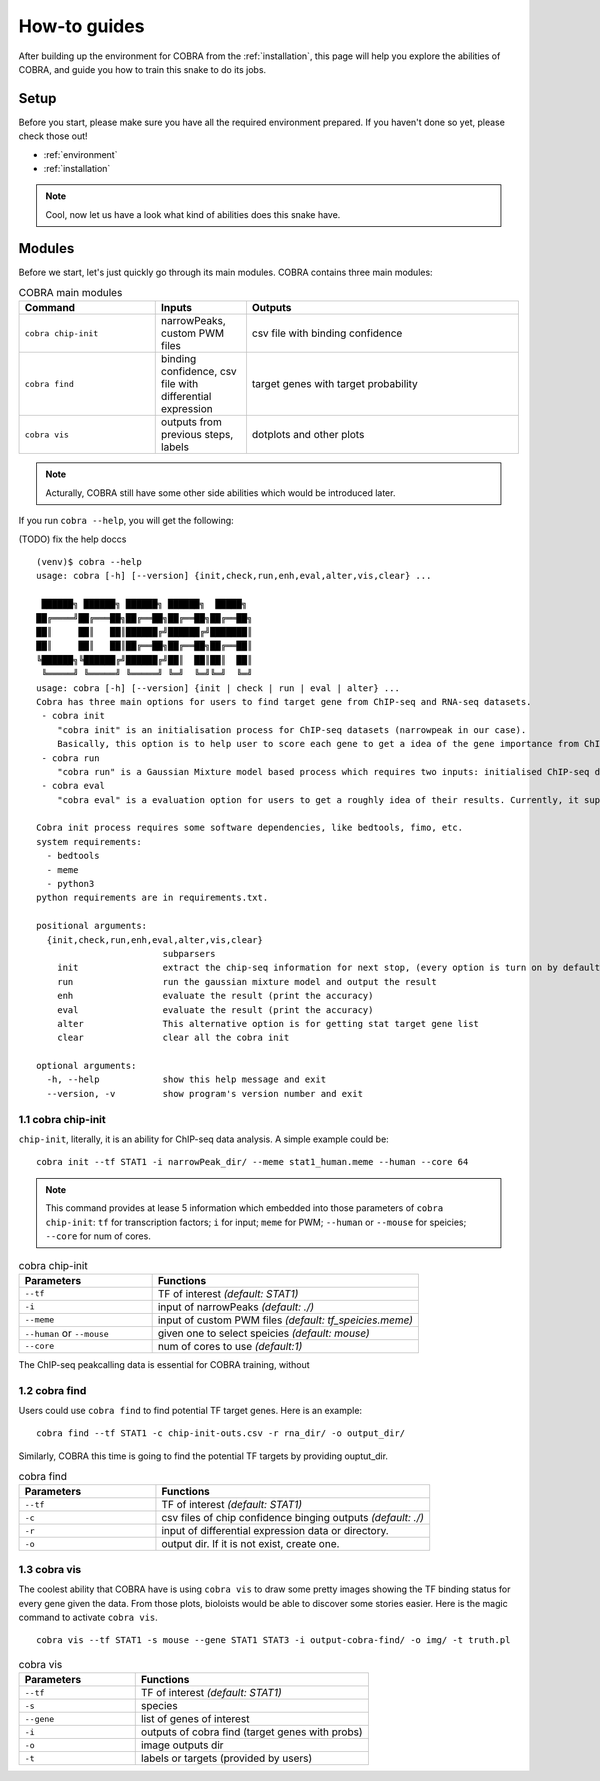.. _how-to:

================
How-to guides
================

After building up the environment for COBRA from the :ref:`installation`, this page will help you explore the abilities of COBRA, and guide you how to train this snake to do its jobs.

Setup
~~~~~~~~~~~~~~
.. TODO setup document

Before you start, please make sure you have all the required environment prepared. If you haven't done so yet, please check those out!

- :ref:`environment`
- :ref:`installation`

.. note:: Cool, now let us have a look what kind of abilities does this snake have.

Modules
~~~~~~~~~~~~~~
Before we start, let's just quickly go through its main modules. COBRA contains three main modules:


.. list-table:: COBRA main modules
    :widths: 15 10 30
    :header-rows: 1

    * - Command
      - Inputs
      - Outputs
    * - ``cobra chip-init``
      - narrowPeaks, custom PWM files
      - csv file with binding confidence
    * - ``cobra find``
      - binding confidence, csv file with differential expression
      - target genes with target probability
    * - ``cobra vis``
      - outputs from previous steps, labels
      - dotplots and other plots


.. note:: Acturally, COBRA still have some other side abilities which would be introduced later.

If you run ``cobra --help``, you will get the following:

(TODO) fix the help doccs

.. highlight:: sh

::

  (venv)$ cobra --help
  usage: cobra [-h] [--version] {init,check,run,enh,eval,alter,vis,clear} ...
  
   ██████╗ ██████╗ ██████╗ ██████╗  █████╗
  ██╔════╝██╔═══██╗██╔══██╗██╔══██╗██╔══██╗
  ██║     ██║   ██║██████╔╝██████╔╝███████║
  ██║     ██║   ██║██╔══██╗██╔══██╗██╔══██║
  ╚██████╗╚██████╔╝██████╔╝██║  ██║██║  ██║
   ╚═════╝ ╚═════╝ ╚═════╝ ╚═╝  ╚═╝╚═╝  ╚═╝
  usage: cobra [-h] [--version] {init | check | run | eval | alter} ...
  Cobra has three main options for users to find target gene from ChIP-seq and RNA-seq datasets.
   - cobra init
      "cobra init" is an initialisation process for ChIP-seq datasets (narrowpeak in our case).
      Basically, this option is to help user to score each gene to get a idea of the gene importance from ChIP-seq datasets.
   - cobra run
      "cobra run" is a Gaussian Mixture model based process which requires two inputs: initialised ChIP-seq data and RNA-seq data (differential expression).
   - cobra eval
      "cobra eval" is a evaluation option for users to get a roughly idea of their results. Currently, it supports STAT target gene only.
  
  Cobra init process requires some software dependencies, like bedtools, fimo, etc.
  system requirements:
    - bedtools
    - meme
    - python3
  python requirements are in requirements.txt.
  
  positional arguments:
    {init,check,run,enh,eval,alter,vis,clear}
                          subparsers
      init                extract the chip-seq information for next stop, (every option is turn on by default, default species: mouse)
      run                 run the gaussian mixture model and output the result
      enh                 evaluate the result (print the accuracy)
      eval                evaluate the result (print the accuracy)
      alter               This alternative option is for getting stat target gene list
      clear               clear all the cobra init
  
  optional arguments:
    -h, --help            show this help message and exit
    --version, -v         show program's version number and exit


1.1 cobra chip-init
-----------------------

``chip-init``, literally, it is an ability for ChIP-seq data analysis. A simple example could be:

.. highlight:: sh

::

   cobra init --tf STAT1 -i narrowPeak_dir/ --meme stat1_human.meme --human --core 64

.. note:: This command provides at lease 5 information which embedded into those parameters of ``cobra chip-init``: ``tf`` for transcription factors; ``i`` for input; ``meme`` for PWM; ``--human`` or ``--mouse`` for speicies; ``--core`` for num of cores.

.. list-table:: cobra chip-init
    :widths: 10 20
    :header-rows: 1

    * - Parameters
      - Functions
    * - ``--tf``
      - TF of interest *(default: STAT1)*
    * - ``-i``
      - input of narrowPeaks *(default: ./)*
    * - ``--meme``
      - input of custom PWM files *(default: tf_speicies.meme)*
    * - ``--human`` or ``--mouse``
      - given one to select speicies *(default: mouse)*
    * - ``--core``
      - num of cores to use *(default:1)*


The ChIP-seq peakcalling data is essential for COBRA training, without

1.2 cobra find
-----------------------

Users could use ``cobra find`` to find potential TF target genes. Here is an example:

.. highlight:: sh

::

   cobra find --tf STAT1 -c chip-init-outs.csv -r rna_dir/ -o output_dir/

Similarly, COBRA this time is going to find the potential TF targets by providing ouptut_dir.

.. list-table:: cobra find
    :widths: 10 20
    :header-rows: 1

    * - Parameters
      - Functions
    * - ``--tf``
      - TF of interest *(default: STAT1)*
    * - ``-c``
      - csv files of chip confidence binging outputs *(default: ./)*
    * - ``-r``
      - input of differential expression data or directory.
    * - ``-o``
      - output dir. If it is not exist, create one.


1.3 cobra vis
-----------------------

The coolest ability that COBRA have is using ``cobra vis`` to draw some pretty images showing the TF binding status for every gene given the data. From those plots, bioloists would be able to discover some stories easier. Here is the magic command to activate ``cobra vis``.

.. highlight:: sh

::

   cobra vis --tf STAT1 -s mouse --gene STAT1 STAT3 -i output-cobra-find/ -o img/ -t truth.pl


.. list-table:: cobra vis
    :widths: 10 20
    :header-rows: 1

    * - Parameters
      - Functions
    * - ``--tf``
      - TF of interest *(default: STAT1)*
    * - ``-s``
      - species
    * - ``--gene``
      - list of genes of interest
    * - ``-i``
      - outputs of cobra find (target genes with probs)
    * - ``-o``
      - image outputs dir
    * - ``-t``
      - labels or targets (provided by users)


      



